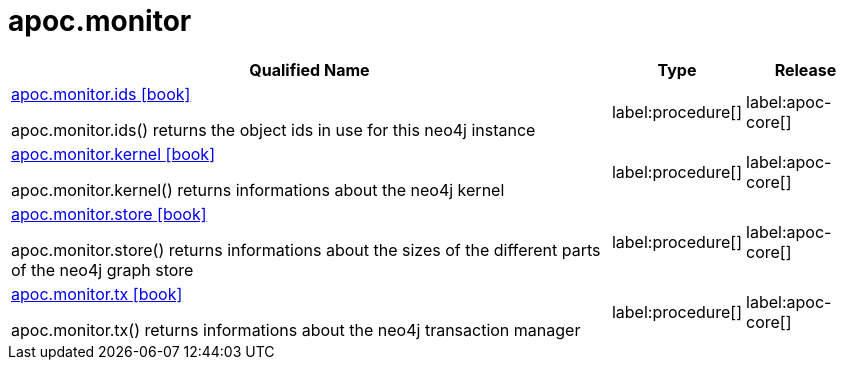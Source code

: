 ////
This file is generated by DocsTest, so don't change it!
////

= apoc.monitor
:description: This section contains reference documentation for the apoc.monitor procedures.

[.procedures, opts=header, cols='5a,1a,1a']
|===
| Qualified Name | Type | Release
|xref::overview/apoc.monitor/apoc.monitor.ids.adoc[apoc.monitor.ids icon:book[]]

apoc.monitor.ids() returns the object ids in use for this neo4j instance|label:procedure[]
|label:apoc-core[]

|xref::overview/apoc.monitor/apoc.monitor.kernel.adoc[apoc.monitor.kernel icon:book[]]

apoc.monitor.kernel() returns informations about the neo4j kernel|label:procedure[]
|label:apoc-core[]

|xref::overview/apoc.monitor/apoc.monitor.store.adoc[apoc.monitor.store icon:book[]]

apoc.monitor.store() returns informations about the sizes of the different parts of the neo4j graph store|label:procedure[]
|label:apoc-core[]

|xref::overview/apoc.monitor/apoc.monitor.tx.adoc[apoc.monitor.tx icon:book[]]

apoc.monitor.tx() returns informations about the neo4j transaction manager|label:procedure[]
|label:apoc-core[]

|===

